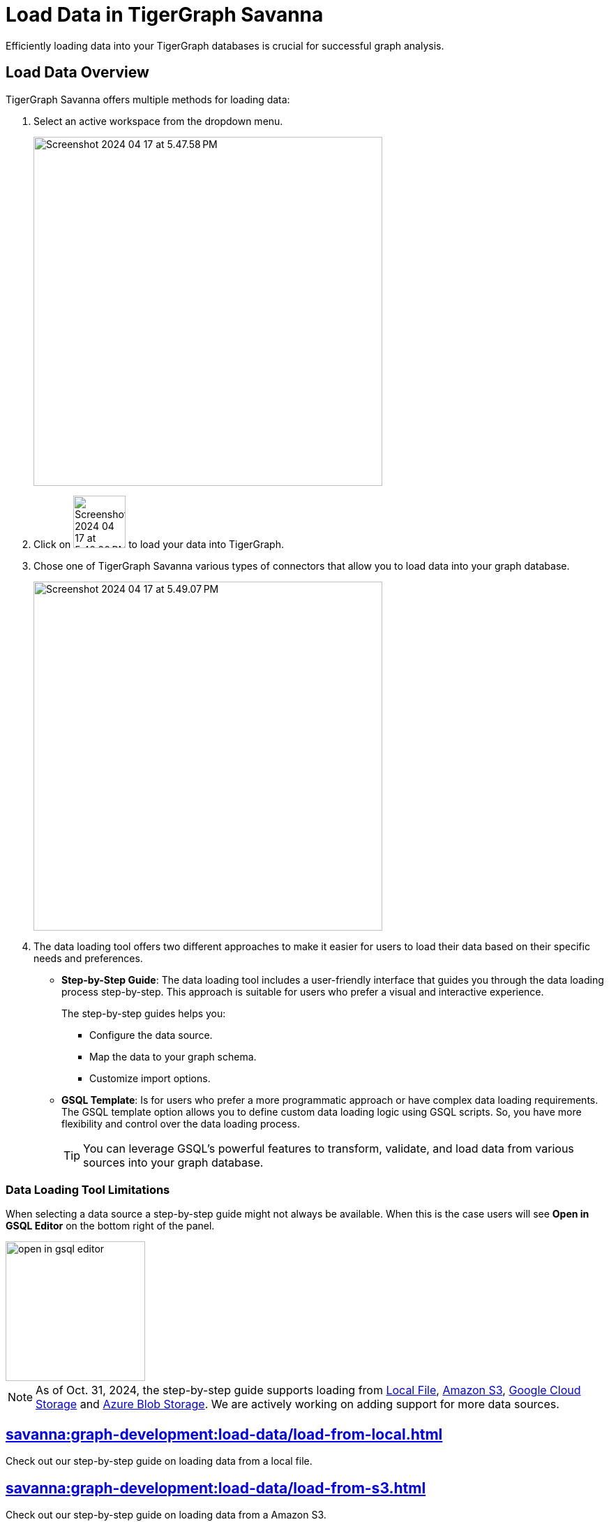 = Load Data in TigerGraph Savanna
:experimental:

Efficiently loading data into your TigerGraph databases is crucial for successful graph analysis.

== Load Data Overview
.TigerGraph Savanna offers multiple methods for loading data:
. Select an active workspace from the dropdown menu.
+
image::Screenshot 2024-04-17 at 5.47.58 PM.png[width="500"]

. Click on image:Screenshot 2024-04-17 at 5.48.20 PM.png[width="75"] to load your data into TigerGraph.

. Chose one of TigerGraph Savanna various types of connectors that allow you to load data into your graph database.
+
image::Screenshot 2024-04-17 at 5.49.07 PM.png[width="500"]

. The data loading tool offers two different approaches to make it easier for users to load their data based on their specific needs and preferences.
+
* *Step-by-Step Guide*: The data loading tool includes a user-friendly interface that guides you through the data loading process step-by-step.
This approach is suitable for users who prefer a visual and interactive experience.
+
The step-by-step guides helps you:

** Configure the data source.
** Map the data to your graph schema.
** Customize import options.

* *GSQL Template*: Is for users who prefer a more programmatic approach or have complex data loading requirements.
The GSQL template option allows you to define custom data loading logic using GSQL scripts.
So, you have more flexibility and control over the data loading process.
+
[TIP]
====
You can leverage GSQL's powerful features to transform, validate, and load data from various sources into your graph database.
====

=== Data Loading Tool Limitations

When selecting a data source a step-by-step guide might not always be available.
When this is the case users will see btn:[Open in GSQL Editor] on the bottom right of the panel.

image::open-in-gsql-editor.png[width=200]

[NOTE]
====
As of Oct. 31, 2024, the step-by-step guide supports loading from xref:savanna:graph-development:load-data/load-from-local.adoc[Local File], xref:savanna:graph-development:load-data/load-from-s3.adoc[Amazon S3], xref:savanna:graph-development:load-data/load-from-gcs.adoc[Google Cloud Storage] and xref:savanna:graph-development:load-data/load-from-blob.adoc[Azure Blob Storage].
We are actively working on adding support for more data sources.

====

== xref:savanna:graph-development:load-data/load-from-local.adoc[]

Check out our step-by-step guide on loading data from a local file.

== xref:savanna:graph-development:load-data/load-from-s3.adoc[]

Check out our step-by-step guide on loading data from a Amazon S3.

== xref:savanna:graph-development:load-data/load-from-gcs.adoc[]

Check out our step-by-step guide on loading data from a Google Cloud Storage.

== xref:savanna:graph-development:load-data/load-from-blob.adoc[]

Check out our step-by-step guide on loading data from a Azure Blob Storage.


== xref:savanna:graph-development:load-data/load-from-other-sources.adoc[]

Here you can check the status of loading data form other sources in TigerGraph Savanna.
Or check out our xref:savanna:graph-development:load-data/jdbc.adoc[].

== Next Steps
Next, learn more about how to xref:savanna:graph-development:design-schema/index.adoc[].

Or return to the xref:savanna:workgroup-workspace:index.adoc[] page or xref:savanna:overview:index.adoc[Overview] page for a different topic.

